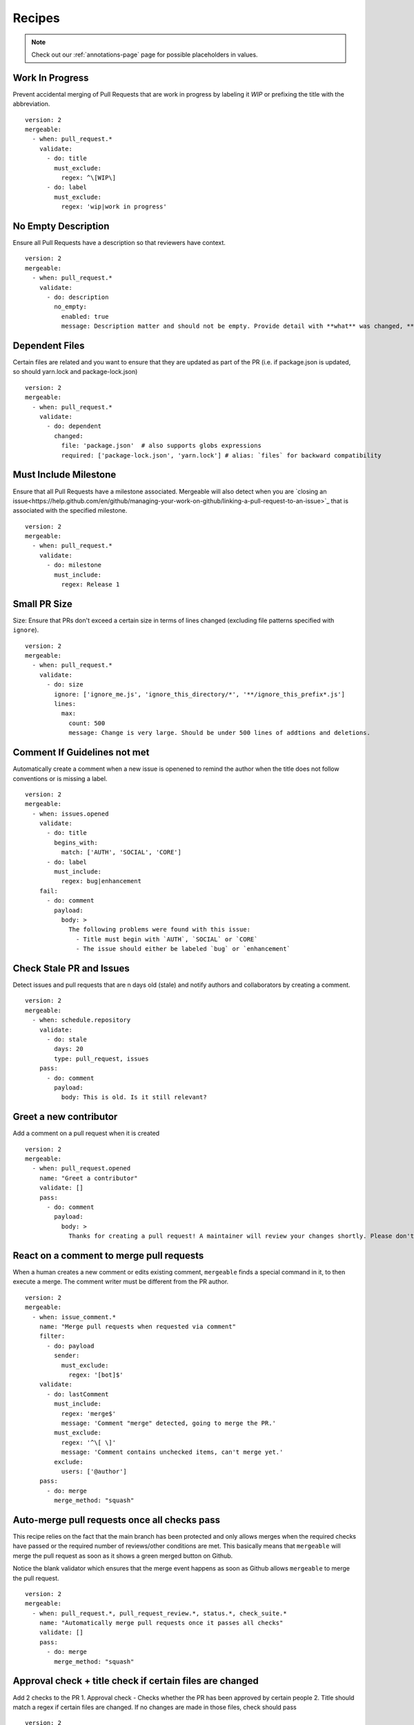 .. _recipes-page:

Recipes
--------------------------

.. note::
  Check out our :ref:`annotations-page` page for possible placeholders in values.

Work In Progress
"""""""""""""""""
Prevent accidental merging of Pull Requests that are work in progress by labeling it `WIP` or prefixing the title with the abbreviation.

::

    version: 2
    mergeable:
      - when: pull_request.*
        validate:
          - do: title
            must_exclude:
              regex: ^\[WIP\]
          - do: label
            must_exclude:
              regex: 'wip|work in progress'

No Empty Description
"""""""""""""""""
Ensure all Pull Requests have a description so that reviewers have context.

::

    version: 2
    mergeable:
      - when: pull_request.*
        validate:
          - do: description
            no_empty:
              enabled: true
              message: Description matter and should not be empty. Provide detail with **what** was changed, **why** it was changed, and **how** it was changed.

Dependent Files
"""""""""""""""""""""
Certain files are related and you want to ensure that they are updated as part of the PR (i.e. if package.json is updated, so should yarn.lock and package-lock.json)

::

    version: 2
    mergeable:
      - when: pull_request.*
        validate:
          - do: dependent
            changed:
              file: 'package.json'  # also supports globs expressions
              required: ['package-lock.json', 'yarn.lock'] # alias: `files` for backward compatibility

Must Include Milestone
""""""""""""""""""""""
Ensure that all Pull Requests have a milestone associated. Mergeable will also detect when you are `closing an issue<https://help.github.com/en/github/managing-your-work-on-github/linking-a-pull-request-to-an-issue>`_ that is associated with the specified milestone.

::

    version: 2
    mergeable:
      - when: pull_request.*
        validate:
          - do: milestone
            must_include:
              regex: Release 1

Small PR Size
""""""""""""""""""

Size: Ensure that PRs don't exceed a certain size in terms of lines changed (excluding file patterns specified with ``ignore``).

::

    version: 2
    mergeable:
      - when: pull_request.*
        validate:
          - do: size
            ignore: ['ignore_me.js', 'ignore_this_directory/*', '**/ignore_this_prefix*.js']
            lines:
              max:
                count: 500
                message: Change is very large. Should be under 500 lines of addtions and deletions.


Comment If Guidelines not met
"""""""""""""""""""""""""""""""""""""""""""""""

Automatically create a comment when a new issue is openened to remind the author when the title does not follow conventions or is missing a label.

::

    version: 2
    mergeable:
      - when: issues.opened
        validate:
          - do: title
            begins_with:
              match: ['AUTH', 'SOCIAL', 'CORE']
          - do: label
            must_include:
              regex: bug|enhancement
        fail:
          - do: comment
            payload:
              body: >
                The following problems were found with this issue:
                  - Title must begin with `AUTH`, `SOCIAL` or `CORE`
                  - The issue should either be labeled `bug` or `enhancement`

Check Stale PR and Issues
"""""""""""""""""""""""""""
Detect issues and pull requests that are n days old (stale) and notify authors and collaborators by creating a comment.

::

    version: 2
    mergeable:
      - when: schedule.repository
        validate:
          - do: stale
            days: 20
            type: pull_request, issues
        pass:
          - do: comment
            payload:
              body: This is old. Is it still relevant?


Greet a new contributor
"""""""""""""""""""""""
Add a comment on a pull request when it is created

::

    version: 2
    mergeable:
      - when: pull_request.opened
        name: "Greet a contributor"
        validate: []
        pass:
          - do: comment
            payload:
              body: >
                Thanks for creating a pull request! A maintainer will review your changes shortly. Please don't be discouraged if it takes a while.


React on a comment to merge pull requests
"""""""""""""""""""""""""""""""""""""""""
When a human creates a new comment or edits existing comment, ``mergeable`` finds a special command in it, to then execute a merge.
The comment writer must be different from the PR author.

::

    version: 2
    mergeable:
      - when: issue_comment.*
        name: "Merge pull requests when requested via comment"
        filter:
          - do: payload
            sender:
              must_exclude:
                regex: '[bot]$'
        validate:
          - do: lastComment
            must_include:
              regex: 'merge$'
              message: 'Comment "merge" detected, going to merge the PR.'
            must_exclude:
              regex: '^\[ \]'
              message: 'Comment contains unchecked items, can't merge yet.'
            exclude:
              users: ['@author']
        pass:
          - do: merge
            merge_method: "squash"

Auto-merge pull requests once all checks pass
"""""""""""""""""""""""""""""""""""""""""""""
This recipe relies on the fact that the main branch has been protected and only allows merges
when the required checks have passed or the required number of reviews/other conditions are met.
This basically means that ``mergeable`` will merge the pull request as soon as it shows a green merged button
on Github.

Notice the blank validator which ensures that the merge event happens as soon as Github allows ``mergeable`` to merge the pull request.

::

    version: 2
    mergeable:
      - when: pull_request.*, pull_request_review.*, status.*, check_suite.*
        name: "Automatically merge pull requests once it passes all checks"
        validate: []
        pass:
          - do: merge
            merge_method: "squash"

Approval check + title check if certain files are changed
"""""""""""""""""""""""
Add 2 checks to the PR
1. Approval check - Checks whether the PR has been approved by certain people
2. Title should match a regex if certain files are changed. If no changes are made in those files, check should pass

::

    version: 2
    mergeable:
      - when: pull_request.*, pull_request_review.*
        name: 'Approval check'
        validate:
          - do: approvals
            min:
              count: 1
            limit:
              users: [ 'approverA', 'approverB' ]

      - when: pull_request.*, pull_request_review.*
        name: 'PR title check'
        validate:
          - do: or
            validate:
              - do: changeset
                must_exclude:
                  regex: 'some/regex/for/those/certain/files/*'
              - do: and
                validate:
                  - do: changeset
                    must_include:
                      regex: 'some/regex/for/those/certain/files/*'
                  - do: title
                    begins_with:
                      match: [ 'some prefix' ]


Only run rules if PR is not a draft
"""""""""""""""""""""""
Checks that the PR's draft state is false before running actions.

::

    version: 2
    mergeable:
      - when: pull_request.*, pull_request_review.*
        name: 'Draft check'
        filter:
          - do: payload
            pull_request:
              draft:
                boolean:
                  match: false
        validate:
          - do: description
            no_empty:
              enabled: true
              message: Description must be present when PR is not a draft


Allow commits only if they contain a Issue ID (like an Azure DevOps Work Item)
"""""""""""""""""""""""
Checks that the PR's draft state is false before running actions.

::

    version: 2
    mergeable:
      - when: pull_request.*
        validate:
          - do: commit
            message:
                regex: '^(AB#[0-9]{1,})' #check if all commit messages begin with an AzDO Work Item
        pass: 
          - do: comment
            payload:
              body: >
               <h2>Successfully checked for Azure Work Item IDs in commits</h2>
               <h3>All commits in your PR have Azure Board Work Item IDs. Ready for Review!</h3>
               :+1:
          - do: labels
            add: 'Ready for Review'
        fail:
          - do: comment
            payload:
              body: >
                :warning: 
                <h2>Azure Boards Work Item IDs missing in commits</h2>
                <h3>Some commits messages were found not having the Azure Boards Work Item ID (AB#1234).</h3>
                <h3>We will close this PR for now.</h3>
                <h3>To resolve, please do one of the following</h3>
                <ul>
                  <li>Identify your Azure Boards Work Item ID and <a href="https://gist.github.com/nepsilon/156387acf9e1e72d48fa35c4fabef0b4">amend your commits</a>. Then re-open the PR</li>
                  <li>In case you do not have a Work Item ID to reference, please discuss with your reviewer(s) for alternate options</li>
                </ul>
          - do: labels
            add: 'Non-Compliant'
          - do: close
      
